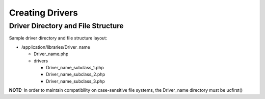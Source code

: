 ################
Creating Drivers
################

Driver Directory and File Structure
===================================

Sample driver directory and file structure layout:

-  /application/libraries/Driver_name

   -  Driver_name.php
   -  drivers

      -  Driver_name_subclass_1.php
      -  Driver_name_subclass_2.php
      -  Driver_name_subclass_3.php

**NOTE:** In order to maintain compatibility on case-sensitive file
systems, the Driver_name directory must be ucfirst()
